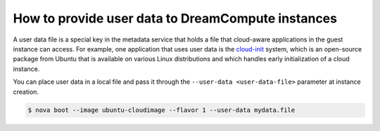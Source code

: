 ==================================================
How to provide user data to DreamCompute instances
==================================================

A user data file is a special key in the metadata service that holds a
file that cloud-aware applications in the guest instance can access. For
example, one application that uses user data is the
`cloud-init <https://help.ubuntu.com/community/CloudInit>`__ system,
which is an open-source package from Ubuntu that is available on various
Linux distributions and which handles early initialization of a cloud
instance.

You can place user data in a local file and pass it through the
``--user-data <user-data-file>`` parameter at instance creation.

.. code-block:: console

   $ nova boot --image ubuntu-cloudimage --flavor 1 --user-data mydata.file
